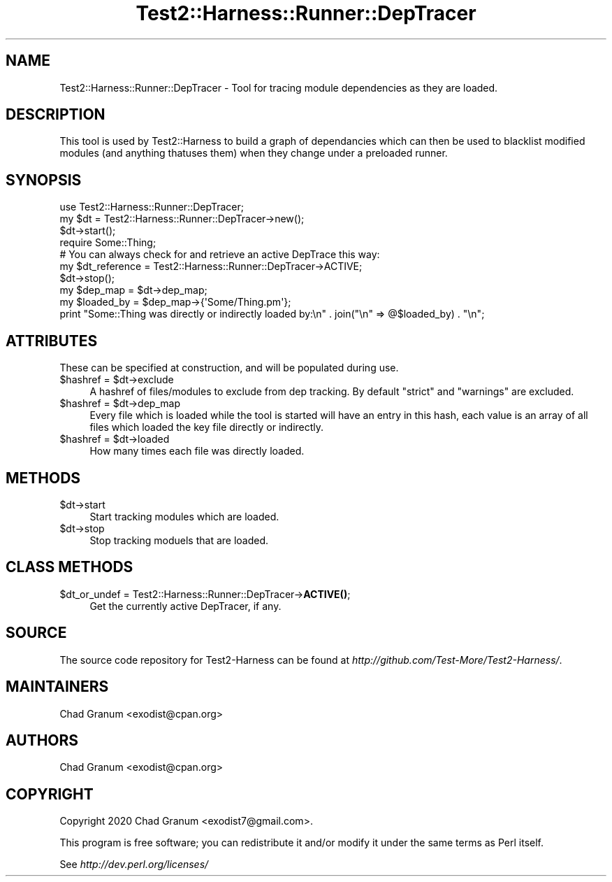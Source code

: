 .\" -*- mode: troff; coding: utf-8 -*-
.\" Automatically generated by Pod::Man 5.01 (Pod::Simple 3.43)
.\"
.\" Standard preamble:
.\" ========================================================================
.de Sp \" Vertical space (when we can't use .PP)
.if t .sp .5v
.if n .sp
..
.de Vb \" Begin verbatim text
.ft CW
.nf
.ne \\$1
..
.de Ve \" End verbatim text
.ft R
.fi
..
.\" \*(C` and \*(C' are quotes in nroff, nothing in troff, for use with C<>.
.ie n \{\
.    ds C` ""
.    ds C' ""
'br\}
.el\{\
.    ds C`
.    ds C'
'br\}
.\"
.\" Escape single quotes in literal strings from groff's Unicode transform.
.ie \n(.g .ds Aq \(aq
.el       .ds Aq '
.\"
.\" If the F register is >0, we'll generate index entries on stderr for
.\" titles (.TH), headers (.SH), subsections (.SS), items (.Ip), and index
.\" entries marked with X<> in POD.  Of course, you'll have to process the
.\" output yourself in some meaningful fashion.
.\"
.\" Avoid warning from groff about undefined register 'F'.
.de IX
..
.nr rF 0
.if \n(.g .if rF .nr rF 1
.if (\n(rF:(\n(.g==0)) \{\
.    if \nF \{\
.        de IX
.        tm Index:\\$1\t\\n%\t"\\$2"
..
.        if !\nF==2 \{\
.            nr % 0
.            nr F 2
.        \}
.    \}
.\}
.rr rF
.\" ========================================================================
.\"
.IX Title "Test2::Harness::Runner::DepTracer 3"
.TH Test2::Harness::Runner::DepTracer 3 2023-10-03 "perl v5.38.0" "User Contributed Perl Documentation"
.\" For nroff, turn off justification.  Always turn off hyphenation; it makes
.\" way too many mistakes in technical documents.
.if n .ad l
.nh
.SH NAME
Test2::Harness::Runner::DepTracer \- Tool for tracing module dependencies as
they are loaded.
.SH DESCRIPTION
.IX Header "DESCRIPTION"
This tool is used by Test2::Harness to build a graph of dependancies which can
then be used to blacklist modified modules (and anything thatuses them) when
they change under a preloaded runner.
.SH SYNOPSIS
.IX Header "SYNOPSIS"
.Vb 1
\&    use Test2::Harness::Runner::DepTracer;
\&
\&    my $dt = Test2::Harness::Runner::DepTracer\->new();
\&
\&    $dt\->start();
\&
\&    require Some::Thing;
\&
\&    # You can always check for and retrieve an active DepTrace this way:
\&    my $dt_reference = Test2::Harness::Runner::DepTracer\->ACTIVE;
\&
\&    $dt\->stop();
\&
\&    my $dep_map = $dt\->dep_map;
\&
\&    my $loaded_by = $dep_map\->{\*(AqSome/Thing.pm\*(Aq};
\&    print "Some::Thing was directly or indirectly loaded by:\en" . join("\en" => @$loaded_by) . "\en";
.Ve
.SH ATTRIBUTES
.IX Header "ATTRIBUTES"
These can be specified at construction, and will be populated during use.
.ie n .IP "$hashref = $dt\->exclude" 4
.el .IP "\f(CW$hashref\fR = \f(CW$dt\fR\->exclude" 4
.IX Item "$hashref = $dt->exclude"
A hashref of files/modules to exclude from dep tracking. By default \f(CW\*(C`strict\*(C'\fR
and \f(CW\*(C`warnings\*(C'\fR are excluded.
.ie n .IP "$hashref = $dt\->dep_map" 4
.el .IP "\f(CW$hashref\fR = \f(CW$dt\fR\->dep_map" 4
.IX Item "$hashref = $dt->dep_map"
Every file which is loaded while the tool is started will have an entry in this
hash, each value is an array of all files which loaded the key file directly or
indirectly.
.ie n .IP "$hashref = $dt\->loaded" 4
.el .IP "\f(CW$hashref\fR = \f(CW$dt\fR\->loaded" 4
.IX Item "$hashref = $dt->loaded"
How many times each file was directly loaded.
.SH METHODS
.IX Header "METHODS"
.ie n .IP $dt\->start 4
.el .IP \f(CW$dt\fR\->start 4
.IX Item "$dt->start"
Start tracking modules which are loaded.
.ie n .IP $dt\->stop 4
.el .IP \f(CW$dt\fR\->stop 4
.IX Item "$dt->stop"
Stop tracking moduels that are loaded.
.SH "CLASS METHODS"
.IX Header "CLASS METHODS"
.ie n .IP "$dt_or_undef = Test2::Harness::Runner::DepTracer\->\fBACTIVE()\fR;" 4
.el .IP "\f(CW$dt_or_undef\fR = Test2::Harness::Runner::DepTracer\->\fBACTIVE()\fR;" 4
.IX Item "$dt_or_undef = Test2::Harness::Runner::DepTracer->ACTIVE();"
Get the currently active DepTracer, if any.
.SH SOURCE
.IX Header "SOURCE"
The source code repository for Test2\-Harness can be found at
\&\fIhttp://github.com/Test\-More/Test2\-Harness/\fR.
.SH MAINTAINERS
.IX Header "MAINTAINERS"
.IP "Chad Granum <exodist@cpan.org>" 4
.IX Item "Chad Granum <exodist@cpan.org>"
.SH AUTHORS
.IX Header "AUTHORS"
.PD 0
.IP "Chad Granum <exodist@cpan.org>" 4
.IX Item "Chad Granum <exodist@cpan.org>"
.PD
.SH COPYRIGHT
.IX Header "COPYRIGHT"
Copyright 2020 Chad Granum <exodist7@gmail.com>.
.PP
This program is free software; you can redistribute it and/or
modify it under the same terms as Perl itself.
.PP
See \fIhttp://dev.perl.org/licenses/\fR
